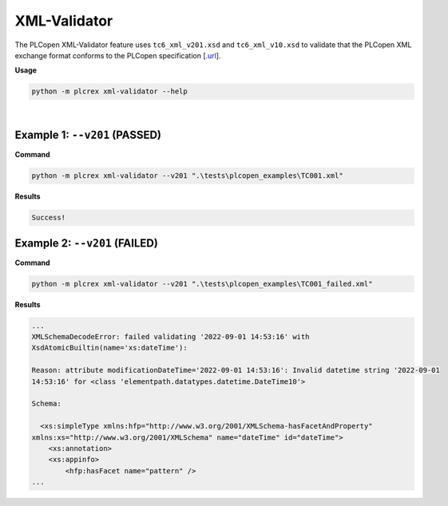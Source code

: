 XML-Validator
=============

.. xml_validator:

The PLCopen XML-Validator feature uses ``tc6_xml_v201.xsd`` and ``tc6_xml_v10.xsd`` to validate that the PLCopen XML exchange format conforms to the PLCopen specification [`.url <https://plcopen.org/technical-activities/xml-exchange>`_].


**Usage**

.. code-block:: console

    python -m plcrex xml-validator --help

.. figure:: ../fig/xml_validator_demo.png
    :align: center
    :width: 600px

|

Example 1: ``--v201`` (PASSED)
------------------------------

**Command**

.. code-block:: console

    python -m plcrex xml-validator --v201 ".\tests\plcopen_examples\TC001.xml"


**Results**

.. code-block:: console

    Success!


Example 2: ``--v201`` (FAILED)
------------------------------

**Command**

.. code-block:: console

    python -m plcrex xml-validator --v201 ".\tests\plcopen_examples\TC001_failed.xml"


**Results**

.. code-block:: console

    ...
    XMLSchemaDecodeError: failed validating '2022-09-01 14:53:16' with
    XsdAtomicBuiltin(name='xs:dateTime'):

    Reason: attribute modificationDateTime='2022-09-01 14:53:16': Invalid datetime string '2022-09-01
    14:53:16' for <class 'elementpath.datatypes.datetime.DateTime10'>

    Schema:

      <xs:simpleType xmlns:hfp="http://www.w3.org/2001/XMLSchema-hasFacetAndProperty"
    xmlns:xs="http://www.w3.org/2001/XMLSchema" name="dateTime" id="dateTime">
        <xs:annotation>
        <xs:appinfo>
            <hfp:hasFacet name="pattern" />
    ...